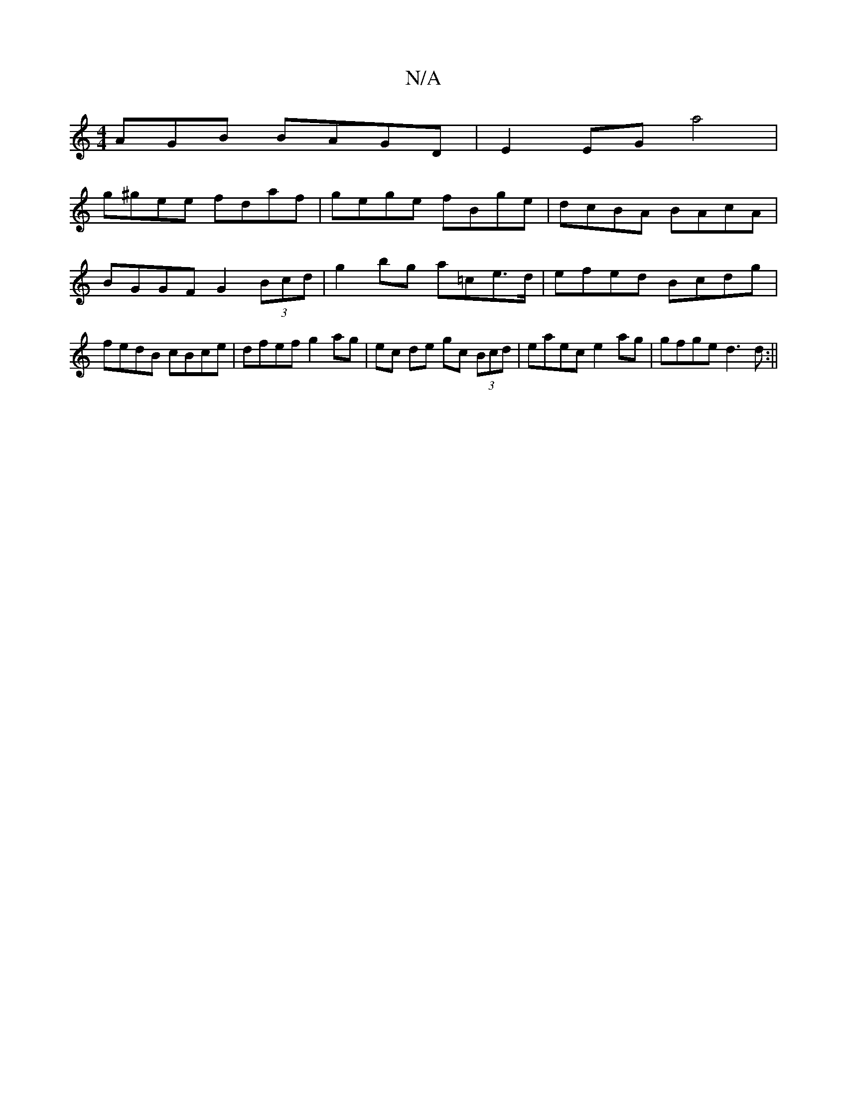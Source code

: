 X:1
T:N/A
M:4/4
R:N/A
K:Cmajor
AGB BAGD| E2EG a4|
g^gee fdaf | gege fBge | dcBA BAcA | BGGF G2 (3Bcd | g2 bg a=ce>d | efed Bcdg | fedB cBce | dfef g2 ag| ec de gc (3Bcd | eaec e2 ag | gfge d3 d :||

|:GBAB {B}A2 f2 | "A" edcB BcdB|